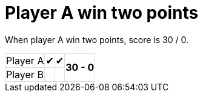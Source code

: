 ifndef::ROOT_PATH[:ROOT_PATH: ../../..]

[#org_sfvl_demo_tennistest_player_a_win_two_points]
= Player A win two points

When player A win two points, score is 30 / 0.

[%autowidth, cols=4*, stripes=none]
|===
| Player A| &#x2714; | &#x2714;
.2+^.^| *30 - 0*
| Player B|   | |
|===

++++
<style>
table.tableblock.grid-all {
    border-collapse: collapse;
}
table.tableblock.grid-all, table.tableblock.grid-all td, table.grid-all > * > tr > .tableblock:last-child {
    border: 1px solid #dddddd;
}
</style>
++++



